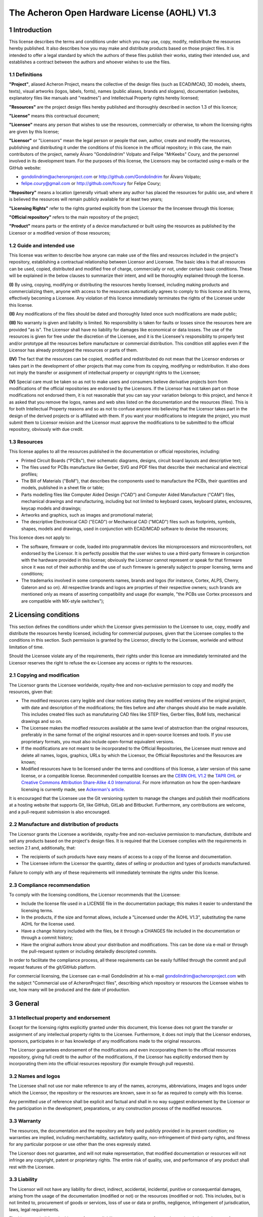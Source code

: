 =============================================
The Acheron Open Hardware License (AOHL) V1.3
=============================================

1 Introduction
--------------

This license describes the terms and conditions under which you may use, copy, modify, redistribute the resources hereby published. It also describes how you may make and distribute products based on those project files. It is intended to offer a legal standard by which the authors of these files publish their works, stating their intended use, and establishes a contract between the authors and whoever wishes to use the files.

1.1 Definitions
...............

**"Project"**, aliased Acheron Project, means the collective of the design files (such as ECAD/MCAD, 3D models, sheets, texts), visual artworks (logos, labels, fonts), names (public aliases, brands and slogans), documentation (websites, explanatory files like manuals and "readmes") and Intellectual Property rights hereby licensed;

**"Resources"** are the project design files hereby published and thoroughly described in section 1.3 of this licence;

**"License"** means this contractual document;

**"Licensee"** means any person that wishes to use the resources, commercially or otherwise, to whom the licensing rights are given by this license;

**"Licensor"** or "Licensors" mean the legal person or people that own, author, create and modify the resources, publishing and distributing it under the conditions of this licence in the official repository; in this case, the main contributors of the project, namely Álvaro "Gondolindrim" Volpato and Felipe "MrKeebs" Coury, and the personnel involved in its development team. For the purposes of this license, the Licensors may be contacted using e-mails or the GitHub website:

- gondolindrim@acheronproject.com or http://github.com/Gondolindrim for Álvaro Volpato;
- felipe.coury@gmail.com or http://github.com/fcoury for Felipe Coury;

**"Repository"** means a location (generally virtual) where any author has placed the resources for public use, and where it is believed the resources will remain publicly available for at least two years;

**"Licensing Rights"** refer to the rights granted explicitly from the Licensor the the lincensee through this license;

**"Official repository"** refers to the main repository of the project;

**"Product"** means parts or the entirety of a device manufactured or built using the resources as published by the Licensor or a modified version of those resources;

1.2 Guide and intended use
..........................

This license was written to describe how anyone can make use of the files and resources included in the project's repository, establishing a contractual relationship between Licensor and Licensee. The basic idea is that all resources can be used, copied, distributed and modified free of charge, commercially or not, under certain basic conditions. These will be explained in the below clauses to summarize their intent, and will be thoroughly explained through the license.

**(I)** By using, copying, modifying or distributing the resources hereby licensed, including making products and commercializing them, anyone with access to the resources automatically agrees to comply to this licence and its terms, effectively becoming a Licensee. Any violation of this licence immediately terminates the rights of the Licensee under this license.

**(II)** Any modifications of the files should be dated and thoroughly listed once such modifications are made public;

**(III)** No warranty is given and liability is limited. No responsibility is taken for faults or losses since the resources here are provided "as is". The Licensor shall have no liability for damages like economical or data losses. The use of the resources is given for free under the discretion of the Licensee, and it is the Licensee's responsibility to properly test and/or prototype all the resources before manufacture or commercial distribution. This condition still applies even if the Licensor has already prototyped the resources or parts of them. 

**(IV)** The fact that the resources can be copied, modified and redistributed do not mean that the Licensor endorses or takes part in the development of other projects that may come from its copying, modifying or redistribution. It also does not imply the transfer or assignment of intellectual property or copyright rights to the Licensee;

**(V)** Special care must be taken so as not to make users and consumers believe derivative projects born from modifications of the official repositories are endorsed by the Licensors. If the Licensor has not taken part on those modifications not endorsed them, it is not reasonable that you can say your variation belongs to this project, and hence it as asked that you remove the logos, names and web sites listed on the documentation and the resources (files). This is for both Intellectual Property reasons and so as not to confuse anyone into believing that the Licensor takes part in the design of the derived projects or is affiliated with them. If you want your modifications to integrate the project, you must submit them to Licensor revision and the Licensor must approve the modifications to be submitted to the official repository, obviously with due credit.

1.3 Resources
.............

This license applies to all the resources published in the documentation or official repositories, including:

- Printed Circuit Boards ("PCBs"), their schematic diagrams, designs, circuit board layouts and descriptive text;

- The files used for PCBs manufacture like Gerber, SVG and PDF files that describe their mechanical and electrical profiles;

- The Bill of Materials ("BoM"), that describes the components used to manufacture the PCBs, their quantities and models, published in a sheet file or table;

- Parts modelling files like Computer Aided Design ("CAD") and Computer Aided Manufacture ("CAM") files, mechanical drawings and manufacturing, including but not limited to keyboard cases, keyboard plates, enclosures, keycap models and drawings;

- Artworks and graphics, such as images and promotional material;

- The descriptive Electronical CAD ("ECAD") or Mechanical CAD ("MCAD") files such as footprints, symbols, shapes, models and drawings, used in conjunction with ECAD/MCAD software to devise the resources;

This licence does not apply to:

- The software, firmware or code, loaded into programmable devices like microprocessors and microcontrollers, not endorsed by the Licensor. It is perfectly possible that the user wishes to use a third-party firmware in conjunction with the hardware provided in this license; obviously the Licensor cannot represent or speak for that firmware since it was not of their authorship and the use of such firmware is generally subject to proper licensing, terms and conditions;

- The trademarks involved in some components names, brands and logos (for instance, Cortex, ALPS, Cherry, Gateron and so on). All respective brands and logos are proprties of their respective owners; such brands are mentioned only as means of asserting compatibility and usage (for example, "the PCBs use Cortex processors and are compatible with MX-style switches");

2 Licensing conditions
----------------------

This section defines the conditions under which the Licensor gives permission to the Licensee to use, copy, modify and distribute the resources hereby licensed, including for commercial purposes, given that the Licensee complies to the conditions in this section. Such permission is granted by the Licensor, directly to the Licensee, worlwide and without limitation of time.

Should the Licensee violate any of the requirements, their rights under this license are immediately terminated and the Licensor reserves the right to refuse the ex-Licensee any access or rights to the resources.

2.1 Copying and modification
............................

The Licensor grants the Licensee worldwide, royalty-free and non-exclusive permission to copy and modify the resources, given that:

- The modified resources carry legible and clear notices stating they are modified versions of the original project, with date and description of the modifications; the files before and after changes should also be made available. This includes created files such as manufaturing CAD files like STEP files, Gerber files, BoM lists, mechanical drawings and so on.

- The Licensee makes the modfied resources available at the same level of abstraction than the original resources, preferably in the same format of the original resources and in open-source licenses and tools. If you use proprietary formats, you must also include open-format equivalent versions.

- If the modifications are not meant to be incorporated to the Official Repositories, the Licensee must remove and delete all names, logos, graphics, URLs by which the Licensor, the Official Repositories and the Resources are known;

- Modified resources have to be licensed under the terms and conditions of this license, a later version of this same license, or a compatible license. Recommended compatible licenses are the `CERN OHL V1.2 <https://ohwr.org/project/cernohl/uploads/631d587b78851f8b2789dff8b2d9790b/cern_ohl_v_1_2.pdf>`_ the `TAPR OHL <https://www.tapr.org/ohl.html>`_ or `Creative Commons Attribution Share-Alike 4.0 International <https://creativecommons.org/licenses/by-sa/4.0/>`_. For more information on how the open-hardware licensing is currently made, see `Ackerman's article <https://www.tapr.org/Ackermann_Open_Source_Hardware_Article_2009.pdf>`_.

It is encouraged that the Licensee use the Git versioning system to manage the changes and publish their modifications at a hosting website that supports Git, like GitHub, GitLab and Bitbucket. Furthermore, any contributions are welcome, and a pull-request submission is also encouraged.

2.2 Manufacture and distribution of products
............................................

The Licensor grants the Licensee a worldwide, royalty-free and non-exclusive permission to manufacture, distribute and sell any products based on the project's design files. It is required that the Licensee complies with the requirements in section 2.1 and, additionally, that:

- The recipients of such products have easy means of access to a copy of the license and documentation.

- The Licensee inform the Licensor the quantity, dates of selling or production and types of products manufactured.

Failure to comply with any of these requirements will immediately terminate the rights under this license.

2.3 Compliance recommendation
.............................

To comply with the licensing conditions, the Licensor recommends that the Licensee:

- Include the license file used in a LICENSE file in the documentation package; this makes it easier to understand the licensing terms.

- In the products, if the size and format allows, include a "Lincensed under the AOHL V1.3", substituting the name AOHL for the license used.

- Have a change history included with the files, be it through a CHANGES file included in the documentation or through a commit history;

- Have the original authors know about your distribution and modifications. This can be done via e-mail or through the pull-request system or including detailedly descripted commits.

In order to facilitate the compliance process, all these requirements can be easily fulfilled through the commit and pull request features of the git/GitHub platform.

For commercial licensing, the Licensee can e-mail Gondolindrim at his e-mail gondolindrim@acheronproject.com with the subject "Commercial use of AcheronProject files", describing which repository or resources the Licensee wishes to use, how many will be produced and the date of production.


3 General
---------

3.1 Intellectual property and endorsement
.........................................

Except for the licensing rights explicitly granted under this document, this license does not grant the transfer or assignment of any intellectual property rights to the Licensee. Furthermore, it does not imply that the Licensor endorses, sponsors, participates in or has knowledge of any modifications made to the original resources.

The Licensor guarantees endorsement of the modifications and even incorporating them to the official resources repository, giving full credit to the author of the modifications, if the Licensor has explicitly endorsed them by incorporating them into the official resources repository (for example through pull requests).

3.2 Names and logos
...................

The Licensee shall not use nor make reference to any of the names, acronyms, abbreviations, images and logos under which the Licensor, the repository or the resources are known, save in so far as required to comply with this license.

Any permitted use of reference shall be explicit and factual and shall in no way suggest endorsement by the Licensor or the participation in the development, preparations, or any construction process of the modified resources.

3.3 Warranty
............

The resources, the documentation and the repository are frelly and publicly provided in its present condition; no warranties are implied, including merchantability, sactisfatory quality, non-infringement of third-party rights, and fitness for any particular porpose or use other than the ones expressly stated.

The Licensor does not guarantee, and will not make representation, that modified documentation or resources will not infringe any copyright, patent or proprietary rights. The entire risk of quality, use, and performance of any product shall rest with the Licensee.

3.3 Liability
.............

The Licensor will not have any liability for direct, indirect, accidental, incidental, punitive or consequential damages, arising from the usage of the documentation (modified or not) or the resources (modified or not). This includes, but is not limited to, procurement of goods or services, loss of use or data or profits, negligence, infringement of jurisdication, laws, legal requirements.

The Licensee shall free the Licensor from any liability, costs, expenses, fees and taxes in relation to the use of resources or documentation.
